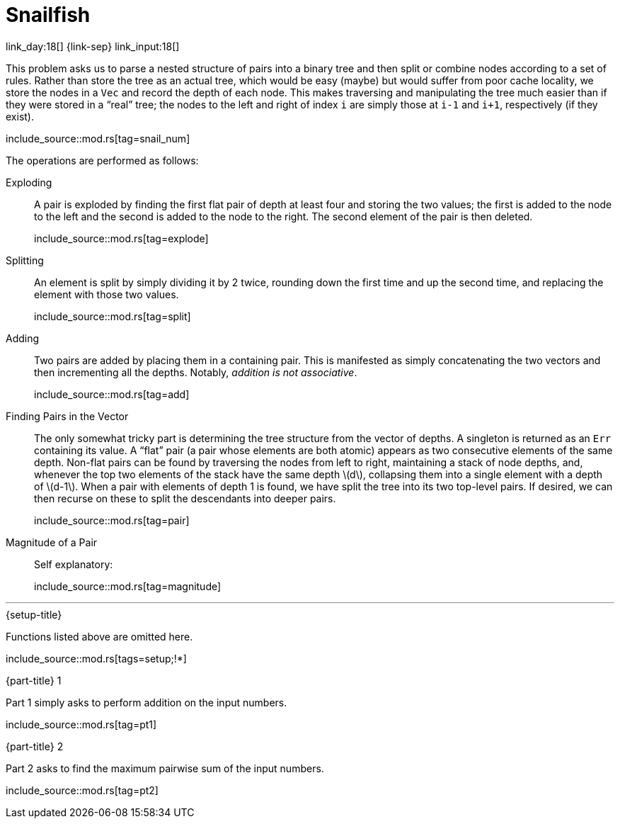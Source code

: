 = Snailfish

link_day:18[] {link-sep} link_input:18[]

This problem asks us to parse a nested structure of pairs into a binary tree and then split or combine nodes according to a set of rules.
Rather than store the tree as an actual tree, which would be easy (maybe) but would suffer from poor cache locality, we store the nodes in a `Vec` and record the depth of each node.
This makes traversing and manipulating the tree much easier than if they were stored in a “real” tree; the nodes to the left and right of index `i` are simply those at `i-1` and `i+1`, respectively (if they exist).

include_source::mod.rs[tag=snail_num]

The operations are performed as follows:

Exploding::
A pair is exploded by finding the first flat pair of depth at least four and storing the two values; the first is added to the node to the left and the second is added to the node to the right.
The second element of the pair is then deleted.
+
--
include_source::mod.rs[tag=explode]
--

Splitting::
An element is split by simply dividing it by 2 twice, rounding down the first time and up the second time, and replacing the element with those two values.
+
--
include_source::mod.rs[tag=split]
--

Adding::
Two pairs are added by placing them in a containing pair.
This is manifested as simply concatenating the two vectors and then incrementing all the depths.
Notably, _addition is not associative_.
+
--
include_source::mod.rs[tag=add]
--

Finding Pairs in the Vector::
The only somewhat tricky part is determining the tree structure from the vector of depths.
A singleton is returned as an `Err` containing its value.
A “flat” pair (a pair whose elements are both atomic) appears as two consecutive elements of the same depth.
Non-flat pairs can be found by traversing the nodes from left to right, maintaining a stack of node depths, and, whenever the top two elements of the stack have the same depth \(d\), collapsing them into a single element with a depth of \(d-1\).
When a pair with elements of depth 1 is found, we have split the tree into its two top-level pairs.
If desired, we can then recurse on these to split the descendants into deeper pairs.
+
--
include_source::mod.rs[tag=pair]
--

Magnitude of a Pair::
Self explanatory:
+
--
include_source::mod.rs[tag=magnitude]
--

***

.{setup-title}
Functions listed above are omitted here.
--
include_source::mod.rs[tags=setup;!*]
--

.{part-title} 1
Part 1 simply asks to perform addition on the input numbers.
--
include_source::mod.rs[tag=pt1]
--

.{part-title} 2
Part 2 asks to find the maximum pairwise sum of the input numbers.
--
include_source::mod.rs[tag=pt2]
--
